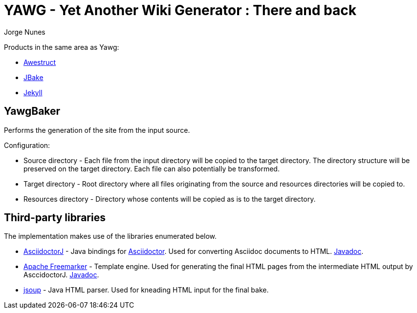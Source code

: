 = YAWG - Yet Another Wiki Generator : There and back
:author: Jorge Nunes





Products in the same area as Yawg:

* http://awestruct.org/[Awestruct]

* http://jbake.org/[JBake]

* http://jekyllrb.com/[Jekyll]





== YawgBaker

Performs the generation of the site from the input source.

Configuration:

* Source directory - Each file from the input directory will be copied
  to the target directory. The directory structure will be preserved
  on the target directory. Each file can also potentially be
  transformed.

* Target directory - Root directory where all files originating from
  the source and resources directories will be copied to.

* Resources directory - Directory whose contents will be copied as is
  to the target directory.





== Third-party libraries

The implementation makes use of the libraries enumerated below.

* https://github.com/asciidoctor/asciidoctorj[AsciidoctorJ] - Java
  bindings for http://asciidoctor.org/[Asciidoctor]. Used for
  converting Asciidoc documents to
  HTML. http://www.javadoc.io/doc/org.asciidoctor/asciidoctorj/1.5.4[Javadoc].

* http://freemarker.org/[Apache Freemarker] - Template engine. Used
  for generating the final HTML pages from the intermediate HTML
  output by AsccidoctorJ. http://freemarker.org/docs/api/[Javadoc].

* http://jsoup.org/[jsoup] - Java HTML parser. Used for kneading HTML
  input for the final bake.


